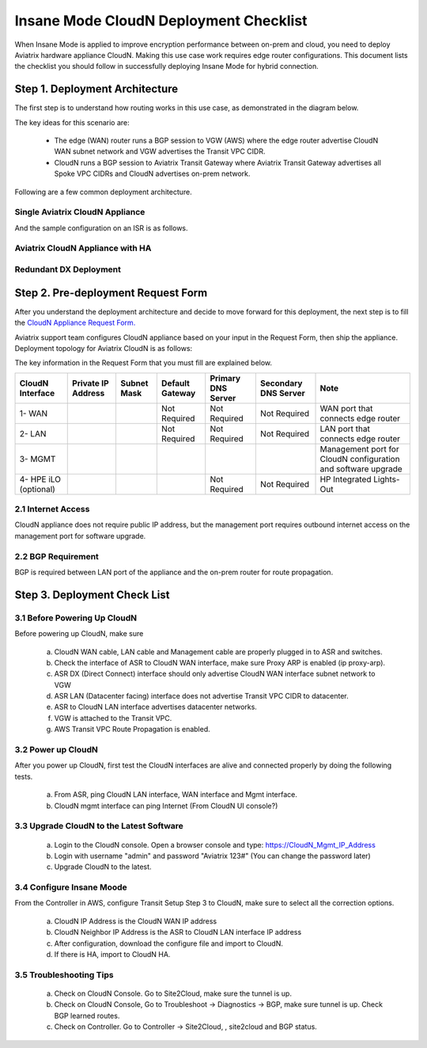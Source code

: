 .. meta::
  :description: Global Transit Network
  :keywords: Transit Network, Transit hub, AWS Global Transit Network, Encrypted Peering, Transitive Peering, Insane mode, Transit Gateway, TGW


===============================================
Insane Mode CloudN Deployment Checklist
===============================================

When Insane Mode is applied to improve encryption performance between on-prem and cloud, you need to deploy Aviatrix hardware appliance CloudN. Making this use case work requires edge router configurations. This document lists the checklist you should follow in 
successfully deploying Insane Mode for hybrid connection. 


Step 1. Deployment  Architecture 
---------------------------------------

The first step is to understand how routing works in this use case, as demonstrated in the diagram below.

|insane_mode_howto| 

The key ideas for this scenario are:

 -  The edge (WAN) router runs a BGP session to VGW (AWS) where the edge router advertise CloudN WAN subnet network and VGW advertises the Transit VPC CIDR.
 -  CloudN runs a BGP session to Aviatrix Transit Gateway where Aviatrix Transit Gateway advertises all Spoke VPC CIDRs and CloudN advertises on-prem network. 

Following are a few common deployment architecture. 

Single Aviatrix CloudN Appliance 
~~~~~~~~~~~~~~~~~~~~~~~~~~~~~~~~~~~

|deployment|

And the sample configuration on an ISR is as follows.

|ISR-sample-config|

Aviatrix CloudN Appliance with HA
~~~~~~~~~~~~~~~~~~~~~~~~~~~~~~~~~~~~~~~~~~

|deployment_ha|

Redundant DX Deployment 
~~~~~~~~~~~~~~~~~~~~~~~~~~~~~~~~~~~~~~~~~~~~~~~~~~

|deployment_dual_dx|

Step 2. Pre-deployment Request Form 
------------------------------------

After you understand the deployment architecture and decide to move forward for this deployment, the next step is to fill the `CloudN
Appliance Request Form. <https://s3-us-west-2.amazonaws.com/aviatrix-download/InsaneMode_CloudN_Prep.docx>`_   

Aviatrix support team configures CloudN appliance based on your input in the Request Form, then 
ship the appliance.  Deployment topology for Aviatrix CloudN is as follows:

|InsaneBeta|

The key information in the Request Form that you must fill are explained below. 

=====================  ==================  ===========  ===============  ==================  =====================  =============================================================
CloudN Interface       Private IP Address  Subnet Mask  Default Gateway  Primary DNS Server  Secondary DNS Server   Note
=====================  ==================  ===========  ===============  ==================  =====================  =============================================================
1- WAN                                                  Not Required     Not Required        Not Required           WAN port that connects edge router
2- LAN                                                  Not Required     Not Required        Not Required           LAN port that connects edge router
3- MGMT                                                                                                             Management port for CloudN configuration and software upgrade
4- HPE iLO (optional)                                                    Not Required        Not Required           HP Integrated Lights-Out
=====================  ==================  ===========  ===============  ==================  =====================  =============================================================


2.1 Internet Access
~~~~~~~~~~~~~~~~~~~~~~~~
CloudN appliance does not require public IP address, but the management port requires outbound internet access on the management port for software upgrade. 

2.2 BGP Requirement
~~~~~~~~~~~~~~~~~~~~~~~
BGP is required between LAN port of the appliance and the on-prem router for route propagation.

Step 3. Deployment Check List
-----------------------------------

3.1 Before Powering Up CloudN
~~~~~~~~~~~~~~~~~~~~~~~~~~~~~~~~~
Before powering up CloudN, make sure 
 
 a. CloudN WAN cable, LAN cable and Management cable are properly plugged in to ASR and switches.
 #. Check the interface of ASR to CloudN WAN interface, make sure Proxy ARP is enabled (ip proxy-arp). 
 #. ASR DX (Direct Connect) interface should only advertise CloudN WAN interface subnet network to VGW
 #. ASR LAN (Datacenter facing) interface does not advertise Transit VPC CIDR to datacenter.
 #. ASR to CloudN LAN interface advertises datacenter networks.
 #. VGW is attached to the Transit VPC. 
 #. AWS Transit VPC Route Propagation is enabled. 

3.2 Power up CloudN
~~~~~~~~~~~~~~~~~~~~~~~

After you power up CloudN, first test the CloudN interfaces are alive and connected properly by doing the following tests.  

 a. From ASR,  ping CloudN LAN interface, WAN interface and Mgmt interface.
 #. CloudN mgmt interface can ping Internet (From CloudN UI console?)

3.3 Upgrade CloudN to the Latest Software
~~~~~~~~~~~~~~~~~~~~~~~~~~~~~~~~~~~~~~~~~~

 a. Login to the CloudN console. Open a browser console and type: https://CloudN_Mgmt_IP_Address
 #. Login with username "admin" and password "Aviatrix 123#" (You can change the password later)
 #. Upgrade CloudN to the latest.

3.4 Configure Insane Moode
~~~~~~~~~~~~~~~~~~~~~~~~~~~~

From the Controller in AWS, configure Transit Setup Step 3 to CloudN, make sure to select all the correction options.

.. 

 a. CloudN IP Address is the CloudN WAN IP address
 #. CloudN Neighbor IP Address is the ASR to CloudN LAN interface IP address
 #. After configuration, download the configure file and import to CloudN.
 #. If there is HA, import to CloudN HA.

3.5 Troubleshooting Tips
~~~~~~~~~~~~~~~~~~~~~~~~~~~~

 a. Check on CloudN Console. Go to Site2Cloud, make sure the tunnel is up. 
 #. Check on CloudN Console, Go to Troubleshoot -> Diagnostics -> BGP, make sure tunnel is up. Check BGP learned routes.
 #. Check on Controller. Go to Controller -> Site2Cloud, , site2cloud and BGP status.
 

.. |tunnel_diagram| image:: insane_mode_media/tunnel_diagram.png
   :scale: 30%


.. |insane_tunnel_diagram| image:: insane_mode_media/insane_tunnel_diagram.png
   :scale: 30%

.. |insane_transit| image:: insane_mode_media/insane_transit.png
   :scale: 30%

.. |insane_datacenter| image:: insane_mode_media/insane_datacenter.png
   :scale: 30%

.. |datacenter_layout| image:: insane_mode_media/datacenter_layout.png
   :scale: 30%

.. |deployment| image:: insane_mode_media/deployment.png
   :scale: 30%

.. |deployment_ha| image:: insane_mode_media/deployment_ha.png
   :scale: 30%

.. |deployment_dual_dx| image:: insane_mode_media/deployment_dual_dx.png
   :scale: 30%

.. |ISR-sample-config| image:: insane_mode_media/ISR-sample-config.png
   :scale: 50%

.. |insane_routing| image:: insane_mode_media/insane_routing.png
   :scale: 30%

.. |insane_mode_howto| image:: insane_mode_media/insane_mode_howto.png
   :scale: 30%

.. |InsaneBeta| image:: insane_mode_media/InsaneBeta.png
   :scale: 30%

.. disqus::
